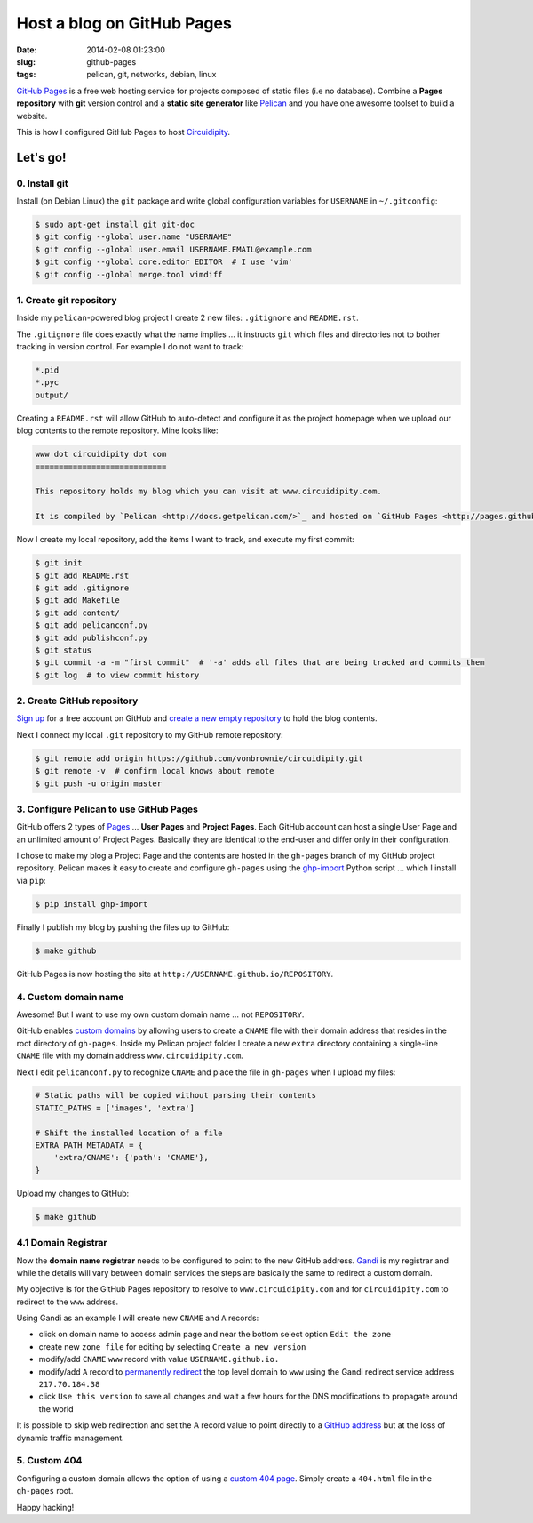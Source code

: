 ===========================
Host a blog on GitHub Pages
===========================

:date: 2014-02-08 01:23:00
:slug: github-pages
:tags: pelican, git, networks, debian, linux

`GitHub Pages <http://pages.github.com/>`_ is a free web hosting service for projects composed of static files (i.e no database). Combine a **Pages repository** with **git** version control and a **static site generator** like `Pelican <http://www.circuidipity.com/pelican.html>`_ and you have one awesome toolset to build a website.

This is how I configured GitHub Pages to host `Circuidipity <http://www.circuidipity.com>`_.

Let's go!
=========

0. Install git
--------------

Install (on Debian Linux) the ``git`` package and write global configuration variables for ``USERNAME`` in ``~/.gitconfig``: 

.. code-block:: bash

    $ sudo apt-get install git git-doc                                          
    $ git config --global user.name "USERNAME"                                  
    $ git config --global user.email USERNAME.EMAIL@example.com                        
    $ git config --global core.editor EDITOR  # I use 'vim'                                     
    $ git config --global merge.tool vimdiff                                    

1. Create git repository
------------------------

Inside my ``pelican``-powered blog project I create 2 new files: ``.gitignore`` and ``README.rst``.

The ``.gitignore`` file does exactly what the name implies ... it instructs ``git`` which files and directories not to bother tracking in version control. For example I do not want to track:

.. code-block:: bash

    *.pid
    *.pyc
    output/

Creating a ``README.rst`` will allow GitHub to auto-detect and configure it as the project homepage when we upload our blog contents to the remote repository. Mine looks like:

.. code-block:: rst

    www dot circuidipity dot com
    ============================

    This repository holds my blog which you can visit at www.circuidipity.com.

    It is compiled by `Pelican <http://docs.getpelican.com/>`_ and hosted on `GitHub Pages <http://pages.github.com/>`_. 

Now I create my local repository, add the items I want to track, and execute my first commit:

.. code-block:: bash

    $ git init                                                                      
    $ git add README.rst                                                            
    $ git add .gitignore
    $ git add Makefile
    $ git add content/
    $ git add pelicanconf.py
    $ git add publishconf.py
    $ git status                                                                    
    $ git commit -a -m "first commit"  # '-a' adds all files that are being tracked and commits them 
    $ git log  # to view commit history 

2. Create GitHub repository
---------------------------

`Sign up <https://help.github.com/articles/signing-up-for-a-new-github-account>`_ for a free account on GitHub and `create a new empty repository <https://help.github.com/articles/creating-a-new-repository>`_ to hold the blog contents.

Next I connect my local ``.git`` repository to my GitHub remote repository:
                                            
.. code-block:: bash

    $ git remote add origin https://github.com/vonbrownie/circuidipity.git
    $ git remote -v  # confirm local knows about remote 
    $ git push -u origin master

3. Configure Pelican to use GitHub Pages
----------------------------------------

GitHub offers 2 types of `Pages <https://help.github.com/articles/user-organization-and-project-pages>`_ ... **User Pages** and **Project Pages**. Each GitHub account can host a single User Page and an unlimited amount of Project Pages. Basically they are identical to the end-user and differ only in their configuration.

I chose to make my blog a Project Page and the contents are hosted in the ``gh-pages`` branch of my GitHub project repository. Pelican makes it easy to create and configure ``gh-pages`` using the `ghp-import <https://github.com/davisp/ghp-import>`_ Python script ... which I install via ``pip``: 

.. code-block:: bash

    $ pip install ghp-import

Finally I publish my blog by pushing the files up to GitHub:

.. code-block:: bash

    $ make github

GitHub Pages is now hosting the site at ``http://USERNAME.github.io/REPOSITORY``.

4. Custom domain name
---------------------

Awesome! But I want to use my own custom domain name ... not ``REPOSITORY``.

GitHub enables `custom domains <https://help.github.com/articles/setting-up-a-custom-domain-with-pages>`_ by allowing users to create a ``CNAME`` file with their domain address that resides in the root directory of ``gh-pages``. Inside my Pelican project folder I create a new ``extra`` directory containing a single-line ``CNAME`` file with my domain address ``www.circuidipity.com``.

Next I edit ``pelicanconf.py`` to recognize ``CNAME`` and place the file in ``gh-pages`` when I upload my files:

.. code-block:: py

    # Static paths will be copied without parsing their contents                    
    STATIC_PATHS = ['images', 'extra']                                              
                                                                                
    # Shift the installed location of a file                                        
    EXTRA_PATH_METADATA = {                                                         
        'extra/CNAME': {'path': 'CNAME'},                                       
    }

Upload my changes to GitHub:

.. code-block:: bash

    $ make github

4.1 Domain Registrar
--------------------

Now the **domain name registrar** needs to be configured to point to the new GitHub address. `Gandi <https://www.gandi.net/>`_ is my registrar and while the details will vary between domain services the steps are basically the same to redirect a custom domain. 

My objective is for the GitHub Pages repository to resolve to ``www.circuidipity.com`` and for ``circuidipity.com`` to redirect to the ``www`` address.

Using Gandi as an example I will create new ``CNAME`` and ``A`` records:

* click on domain name to access admin page and near the bottom select option ``Edit the zone``
* create new ``zone file`` for editing by selecting ``Create a new version``
* modify/add ``CNAME`` ``www`` record with value ``USERNAME.github.io.``
* modify/add ``A`` record to `permanently redirect <https://wiki.gandi.net/en/domains/management/domain-as-website/forwarding>`_ the top level domain to ``www`` using the Gandi redirect service address ``217.70.184.38``
* click ``Use this version`` to save all changes and wait a few hours for the DNS modifications to propagate around the world

It is possible to skip web redirection and set the A record value to point directly to a `GitHub address <https://help.github.com/articles/setting-up-a-custom-domain-with-pages>`_ but at the loss of dynamic traffic management.

5. Custom 404
-------------

Configuring a custom domain allows the option of using a `custom 404 page <https://help.github.com/articles/custom-404-pages>`_. Simply create a ``404.html`` file in the ``gh-pages`` root.

Happy hacking!

